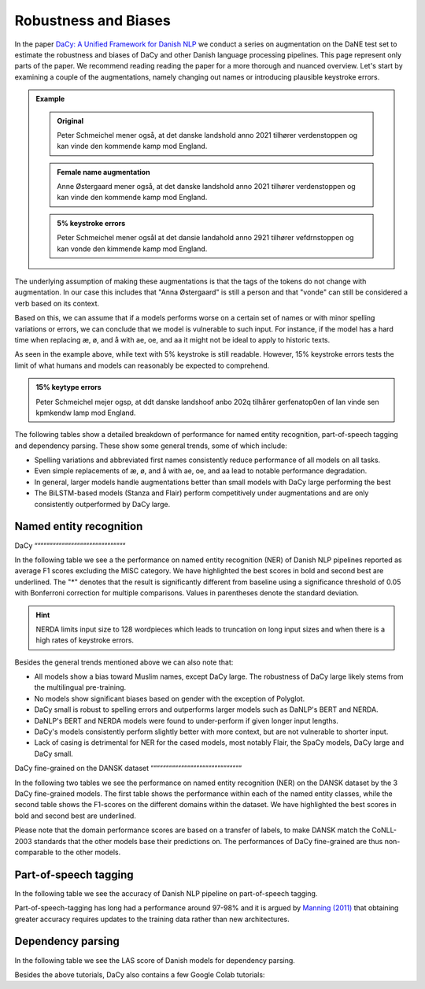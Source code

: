 Robustness and Biases
=========================================

In the paper `DaCy: A Unified Framework for Danish NLP <https://github.com/centre-for-humanities-computing/DaCy/blob/main/papers/DaCy-A-Unified-Framework-for-Danish-NLP/readme.md>`__
we conduct a series on augmentation on the DaNE test set to estimate the robustness and biases of DaCy and other
Danish language processing pipelines. This page represent only parts of the paper. We recommend reading reading the paper for a more thorough and nuanced overview.
Let's start by examining a couple of the augmentations, namely changing out names or introducing plausible keystroke errors.


.. admonition:: Example

   .. admonition:: Original
      :class: note

      Peter Schmeichel mener også, at det danske landshold anno 2021 tilhører verdenstoppen og kan vinde den kommende kamp mod England.


   .. admonition:: Female name augmentation
      :class: important

      Anne Østergaard mener også, at det danske landshold anno 2021 tilhører verdenstoppen og kan vinde den kommende kamp mod England.

   .. admonition:: 5% keystroke errors
      :class: important

      Peter Schmeichel mener ogsål at det dansie landahold anno 2921 tilhører vefdrnstoppen og kan vonde den kimmende kamp mod England.
      

The underlying assumption of making these augmentations is that the tags of the tokens do not change with augmentation.
In our case this includes that "Anna Østergaard" is still a person and that "vonde" can still be considered a verb based on its context.

Based on this, we can assume that if a models performs worse on a certain set of names or with minor spelling variations or errors, we can conclude that we model is vulnerable to such input. 
For instance, if the model has a hard time when replacing æ, ø, and å with ae, oe, and aa it might not be ideal to apply to historic texts.  

As seen in the example above, while text with 5% keystroke is still readable. However, 15% keystroke errors tests the limit of
what humans and models can reasonably be expected to comprehend.

.. admonition:: 15% keytype errors
   :class: important

   Peter Schmeichel mejer ogsp, at ddt danske landshoof anbo 202q tilhårer gerfenatop0en of lan vinde sen kpmkendw lamp mod England.


The following tables show a detailed breakdown of performance for named entity recognition, part-of-speech tagging and dependency parsing.
These show some general trends, some of which include:

* Spelling variations and abbreviated first names consistently reduce performance of all models on all tasks.

* Even simple replacements of æ, ø, and å with ae, oe, and aa lead to notable performance degradation.

* In general, larger models handle augmentations better than small models with DaCy large performing the best

* The BiLSTM-based models (Stanza and Flair) perform competitively under augmentations and are only consistently outperformed by DaCy large.


Named entity recognition
^^^^^^^^^^^^^^^^^^^^^^^^^^^^^^

DaCy
““““““““““““““““““““““““““““““

In the following table we see a the performance on named entity recognition (NER) of Danish NLP pipelines
reported as average F1 scores excluding the MISC category. We have highlighted the best scores in
bold and second best are underlined. The "*" denotes that the result is significantly different 
from baseline using a significance threshold of 0.05 with Bonferroni correction for multiple comparisons.
Values in parentheses denote the standard deviation. 

.. image:: _static/ner_robustness.png
  :width: 1000
  :alt: NER performance of Danish NLP pipelines


.. hint::
   
   NERDA limits input size to 128 wordpieces which leads to truncation on long input sizes and when there is a high rates of keystroke errors.


Besides the general trends mentioned above we can also note that:

* All models show a bias toward Muslim names, except DaCy large. The robustness of DaCy large likely stems from the multilingual pre-training. 

* No models show significant biases based on gender with the exception of Polyglot.

* DaCy small is robust to spelling errors and outperforms larger models such as DaNLP's BERT and NERDA.

* DaNLP's BERT and NERDA models were found to under-perform if given longer input lengths.

* DaCy's models consistently perform slightly better with more context, but are not vulnerable to shorter input.

* Lack of casing is detrimental for NER for the cased models, most notably Flair, the SpaCy models, DaCy large and DaCy small. 

DaCy fine-grained on the DANSK dataset
““““““““““““““““““““““““““““““

In the following two tables we see the performance on named entity recognition (NER) on the DANSK dataset 
by the 3 DaCy fine-grained models. The first table shows the performance within each of the named entity classes,
while the second table shows the F1-scores on the different domains within the dataset.
We have highlighted the best scores in bold and second best are underlined.

.. image:: _static/ner_fine_grained_domain_perf.png
  :width: 1000
  :alt: NER performance of DaCy fine-grained on the domains of the DANSK dataset

Please note that the domain performance scores are based on a transfer of labels, 
to make DANSK match the CoNLL-2003 standards that the other models base their predictions on.
The performances of DaCy fine-grained are thus non-comparable to the other models.

.. image:: _static/ner_tags_fine_grained_perf.png
  :width: 1000
  :alt: NER performance of DaCy fine-grained on the individual named entities of the DANSK dataset
  

Part-of-speech tagging
^^^^^^^^^^^^^^^^^^^^^^^^^^^^^^

In the following table we see the accuracy of Danish NLP pipeline on part-of-speech tagging.


.. image:: _static/pos_robustness.png
  :width: 1000
  :alt: POS performance of Danish NLP pipelines

.. .. raw:: html

..    <iframe src="_static/table_pos.html" height="655px" width="100%" frameBorder="0"></iframe>

.. .. raw:: html
..    :file: _static/table_pos.html

.. .. image:: ../img/pos_robustness.png
..   :width: 800
..   :alt: POS performance of Danish NLP pipelines


Part-of-speech-tagging has long had a performance around 97-98% and it is argued by `Manning (2011) <https://nlp.stanford.edu/pubs/CICLing2011-manning-tagging.pdf>`__ that obtaining greater accuracy requires updates to the training data rather than new architectures.

Dependency parsing
^^^^^^^^^^^^^^^^^^^^^^^^^^^^^^

In the following table we see the LAS score of Danish models for dependency parsing.

.. image:: _static/dep_robustness.png
  :width: 1000
  :alt: Dependency parsing performance of Danish NLP pipelines



Besides the above tutorials, DaCy also contains a few Google Colab tutorials:


.. |colab_fair| image:: https://colab.research.google.com/assets/colab-badge.svg
   :width: 100pt
   :target: https://colab.research.google.com/github/centre-for-humanities-computing/DaCy/blob/main/tutorials/dacy-robustness.ipynb



.. seealso:: 

   Want to do the analysis yourself? Well DaCy includes functions for evaluating the
   robustness of its own and others pipelines as well as a
   `guide <https://colab.research.google.com/github/centre-for-humanities-computing/DaCy/blob/main/docs/tutorials/robustness.ipynb>`__
   on how to use these.